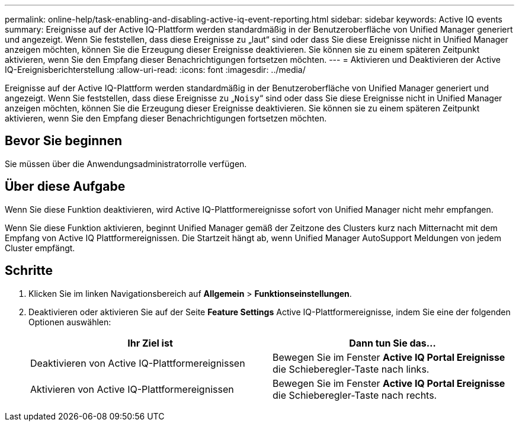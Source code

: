 ---
permalink: online-help/task-enabling-and-disabling-active-iq-event-reporting.html 
sidebar: sidebar 
keywords: Active IQ events 
summary: Ereignisse auf der Active IQ-Plattform werden standardmäßig in der Benutzeroberfläche von Unified Manager generiert und angezeigt. Wenn Sie feststellen, dass diese Ereignisse zu „laut“ sind oder dass Sie diese Ereignisse nicht in Unified Manager anzeigen möchten, können Sie die Erzeugung dieser Ereignisse deaktivieren. Sie können sie zu einem späteren Zeitpunkt aktivieren, wenn Sie den Empfang dieser Benachrichtigungen fortsetzen möchten. 
---
= Aktivieren und Deaktivieren der Active IQ-Ereignisberichterstellung
:allow-uri-read: 
:icons: font
:imagesdir: ../media/


[role="lead"]
Ereignisse auf der Active IQ-Plattform werden standardmäßig in der Benutzeroberfläche von Unified Manager generiert und angezeigt. Wenn Sie feststellen, dass diese Ereignisse zu „`Noisy`“ sind oder dass Sie diese Ereignisse nicht in Unified Manager anzeigen möchten, können Sie die Erzeugung dieser Ereignisse deaktivieren. Sie können sie zu einem späteren Zeitpunkt aktivieren, wenn Sie den Empfang dieser Benachrichtigungen fortsetzen möchten.



== Bevor Sie beginnen

Sie müssen über die Anwendungsadministratorrolle verfügen.



== Über diese Aufgabe

Wenn Sie diese Funktion deaktivieren, wird Active IQ-Plattformereignisse sofort von Unified Manager nicht mehr empfangen.

Wenn Sie diese Funktion aktivieren, beginnt Unified Manager gemäß der Zeitzone des Clusters kurz nach Mitternacht mit dem Empfang von Active IQ Plattformereignissen. Die Startzeit hängt ab, wenn Unified Manager AutoSupport Meldungen von jedem Cluster empfängt.



== Schritte

. Klicken Sie im linken Navigationsbereich auf *Allgemein* > *Funktionseinstellungen*.
. Deaktivieren oder aktivieren Sie auf der Seite *Feature Settings* Active IQ-Plattformereignisse, indem Sie eine der folgenden Optionen auswählen:
+
[cols="1a,1a"]
|===
| Ihr Ziel ist | Dann tun Sie das... 


 a| 
Deaktivieren von Active IQ-Plattformereignissen
 a| 
Bewegen Sie im Fenster *Active IQ Portal Ereignisse* die Schieberegler-Taste nach links.



 a| 
Aktivieren von Active IQ-Plattformereignissen
 a| 
Bewegen Sie im Fenster *Active IQ Portal Ereignisse* die Schieberegler-Taste nach rechts.

|===

